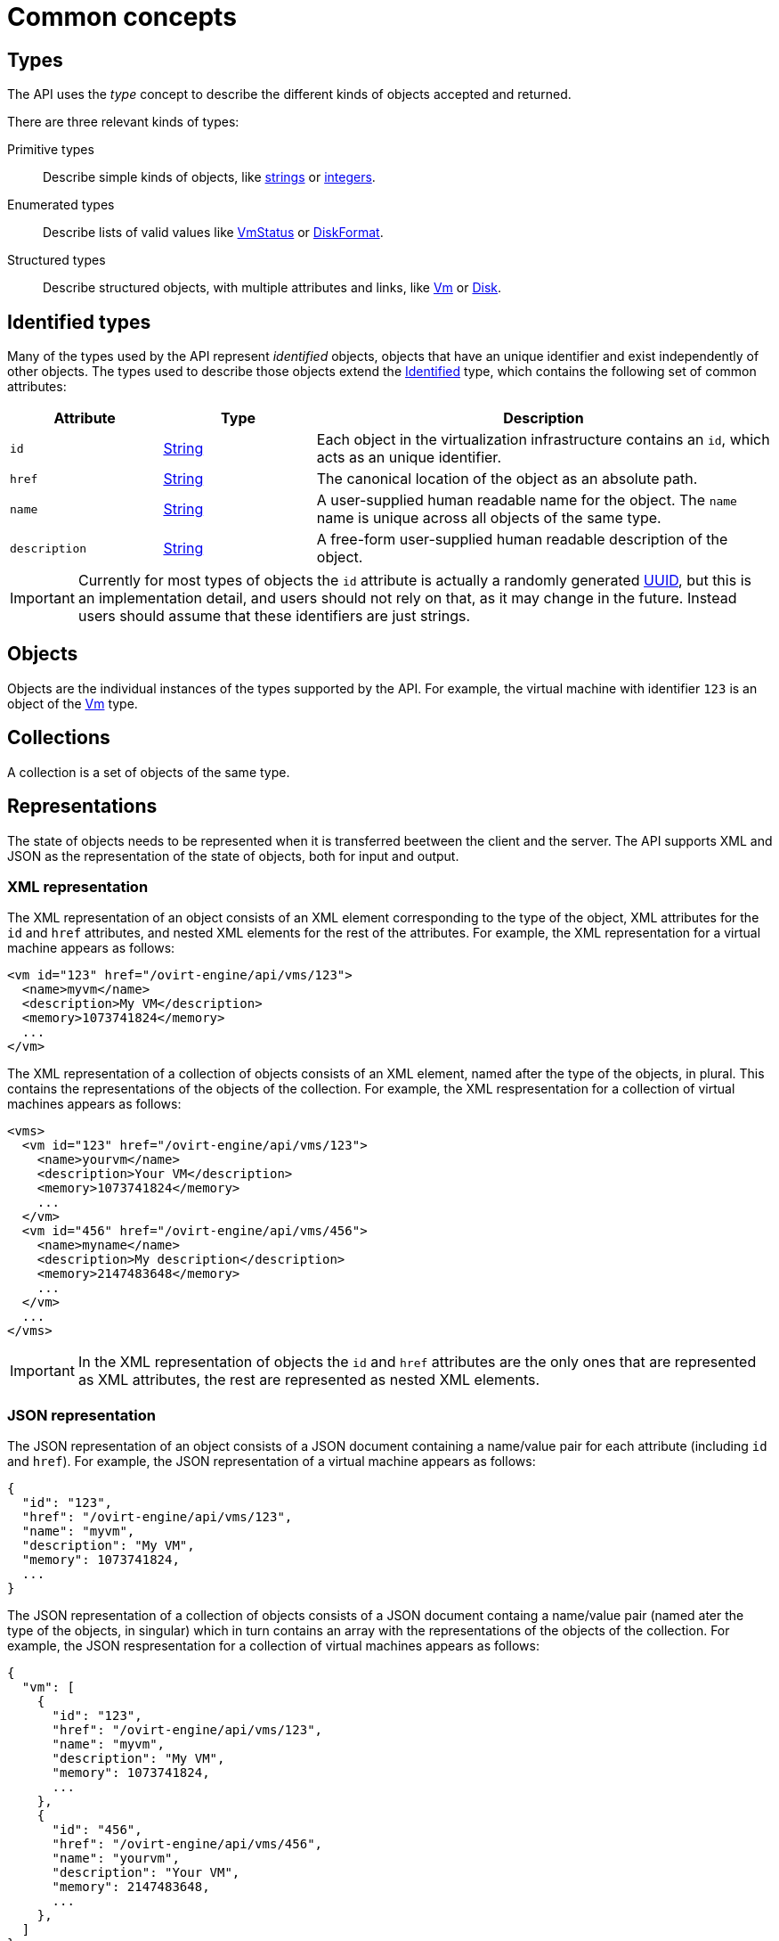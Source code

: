 [id="common-concepts"]
= Common concepts

[id="types-concept"]
== Types

The API uses the _type_ concept to describe the different kinds of objects
accepted and returned.

There are three relevant kinds of types:

Primitive types:: Describe simple kinds of objects, like xref:types/string[strings] or
xref:types/integer[integers].

Enumerated types:: Describe lists of valid values like xref:types/vm_status[VmStatus]
or xref:types/disk_format[DiskFormat].

Structured types:: Describe structured objects, with multiple attributes and
links, like xref:types/vm[Vm] or xref:types/disk[Disk].

[id="identified-types"]
== Identified types

Many of the types used by the API represent _identified_ objects, objects
that have an unique identifier and exist independently of other objects.
The types used to describe those objects extend the xref:types/identified[Identified]
type, which contains the following set of common attributes:

[cols="20,20,60"]
|===
|Attribute |Type |Description

|`id`
|xref:types/string[String]
|Each object in the virtualization infrastructure contains an `id`, which
acts as an unique identifier.

|`href`
|xref:types/string[String]
|The canonical location of the object as an absolute path.

|`name`
|xref:types/string[String]
|A user-supplied human readable name for the object. The `name` name is
unique across all objects of the same type.

|`description`
|xref:types/string[String]
|A free-form user-supplied human readable description of the object.

|===

IMPORTANT: Currently for most types of objects the `id` attribute is actually a
randomly generated link:https://en.wikipedia.org/wiki/Universally_unique_identifier[UUID],
but this is an implementation detail, and users should not rely on that, as
it may change in the future. Instead users should assume that these
identifiers are just strings.

[id="objects"]
== Objects

Objects are the individual instances of the types supported by the API.
For example, the virtual machine with identifier `123` is an object of
the xref:types/vm[Vm] type.

[id="collections"]
== Collections

A collection is a set of objects of the same type.

[id="representations"]
== Representations

The state of objects needs to be represented when it is transferred
beetween the client and the server. The API supports XML and JSON as the
representation of the state of objects, both for input and output.

[id="xml-representation"]
=== XML representation

The XML representation of an object consists of an XML element
corresponding to the type of the object, XML attributes for the `id` and
`href` attributes, and nested XML elements for the rest of the
attributes. For example, the XML representation for a virtual machine
appears as follows:

```xml
<vm id="123" href="/ovirt-engine/api/vms/123">
  <name>myvm</name>
  <description>My VM</description>
  <memory>1073741824</memory>
  ...
</vm>
```

The XML representation of a collection of objects consists of an XML
element, named after the type of the objects, in plural. This contains
the representations of the objects of the collection. For example, the
XML respresentation for a collection of virtual machines appears as
follows:

```xml
<vms>
  <vm id="123" href="/ovirt-engine/api/vms/123">
    <name>yourvm</name>
    <description>Your VM</description>
    <memory>1073741824</memory>
    ...
  </vm>
  <vm id="456" href="/ovirt-engine/api/vms/456">
    <name>myname</name>
    <description>My description</description>
    <memory>2147483648</memory>
    ...
  </vm>
  ...
</vms>
```

IMPORTANT: In the XML representation of objects the `id` and `href`
attributes are the only ones that are represented as XML attributes, the
rest are represented as nested XML elements.

[id="json-representation"]
=== JSON representation

The JSON representation of an object consists of a JSON document
containing a name/value pair for each attribute (including `id` and
`href`). For example, the JSON representation of a virtual machine
appears as follows:

```json
{
  "id": "123",
  "href": "/ovirt-engine/api/vms/123",
  "name": "myvm",
  "description": "My VM",
  "memory": 1073741824,
  ...
}
```

The JSON representation of a collection of objects consists of a JSON
document containg a name/value pair (named ater the type of the objects,
in singular) which in turn contains an array with the representations of
the objects of the collection. For example, the JSON respresentation for
a collection of virtual machines appears as follows:

```json
{
  "vm": [
    {
      "id": "123",
      "href": "/ovirt-engine/api/vms/123",
      "name": "myvm",
      "description": "My VM",
      "memory": 1073741824,
      ...
    },
    {
      "id": "456",
      "href": "/ovirt-engine/api/vms/456",
      "name": "yourvm",
      "description": "Your VM",
      "memory": 2147483648,
      ...
    },
  ]
}
```

[id="services-concept"]
== Services

Services are the parts of the server responsible for retrieving, adding
updating, removing and executing actions on the objects supported by the
API.

There are two relevant kinds of services:

Services that manage a collection of objects:: These services are
reponsible for listing existing objects and adding new objects. For
example, the xref:services/vms[Vms] service is responsible for managing
the collection of virtual machines available in the system.

Services that manage a specific object:: These services are responsible
for retrieving, updating, deleting and executing actions in specific
objects. For example, the xref:services/vm[Vm] service is responsible for
managing a specific virtual machine.

Each service is accessible via a particular _path_ within the server.
For example, the service that manages the collection of virtual machines
available in the system is available in the via the path `/vms`, and the
service that manages the virtual machine `123` is available via the path
`/vms/123`.

All kinds of services have a set of _methods_ that represent the
operations that they can perform. The services that manage collections
of objects usually have the `list` and `add` methods. The services that
manage specific objects usually have the `get`, `update` and `remove`
methods. In addition, services may also have _action_ methods, that
represent less common operations. For example, the xref:services/vm[Vm]
service has a xref:services/vm/methods/start[start] method that is used
to start a virtual machine.

For the more usual methods there is a direct mapping between the name of
the method and the name of the HTTP method:

[cols="50,50"]
|===
|Method name |HTTP method

|`add` |POST
|`get` |GET
|`list` |GET
|`update` |PUT
|`remove` |DELETE
|===

The path used in the HTTP request is the path of the service, with the
`/ovirt-engine/api` prefix.

For example, the request to `list` the virtual machines should be like
this, using the HTTP `GET` method and the path `/vms`:

```http
GET /ovirt-engine/api/vms
```

For action methods the HTTP method is always `POST`, and the name of the
method is added as a suffix to the path. For example, the request to
start virtual machine `123` should look like this, using the HTTP `POST`
method and the path `/vms/123/start`:

```http
POST /ovirt-engine/api/vms/123/start
```

Each method has a set of parameters.

Parameters are classified into two categories:

Main parameter:: The main parameter corresponds the object or collection
that is retrieved, added or updated. This only applies to the `add`,
`get`, `list` and `update` methods, and there will be exactly one such
main parameter per method.

Secondary parameters:: The rest of the parameters.

For example, the operation that adds a virtual machine (see
xref:services/vms/methods/add[here]) has three parameters: `vm`, `clone`
and `clone_permissions`. The main parameter is `vm`, as it describes the
object that is added. The `clone` and `clone_permissions` parameters are
secondary parameters.

The main parameter, when used for input, must be included in the body of
the HTTP request. For example, when adding a virtual machine, the `vm`
parameter, of type xref:types/vm[Vm] must be included in the request
body. So the complete request to add a virtual machine, including all
the HTTP details, must look like this:

```http
POST /ovirt-engine/api/vms HTTP/1.1
Host: myengine.example.com
Authorization: Bearer fqbR1ftzh8wBCviLxJcYuV5oSDI=
Content-Type: application/xml
Accept: application/xml
```

With a body containing the following XML:

```xml
<vm>
  <name>myvm</name>
  <description>My VM</description>
  <cluster>
    <name>Default</name>
  </cluster>
  <template>
    <name>Blank</name>
  </template>
</vm>
```

When used for output, the main parameters are included in the response
body. For example, when adding a virtual machine, the `vm` parameter
will be included in the response body. So the complete response body
will look like this:

```
HTTP/1.1 201 Created
Content-Type: application/xml

<vm href="/ovirt-engine/api/vms/123" id="123">
  <name>myvm</name>
  <description>My VM</description>
  ...
</vm>
```

Secondary parameters are only allowed for input (except for action
methods, which are described later), and they must be included as query
parameters. For example, when adding a virtual machine with the `clone`
parameter set to `true`, the complete request must look like this:

```
POST /ovirt-engine/api/vms?clone=true HTTP/1.1
Host: myengine.example.com
Authorization: Bearer fqbR1ftzh8wBCviLxJcYuV5oSDI=
Content-Type: application/xml
Accept: application/xml

<vm>
  <name>myvm</name>
  <description>My VM</description>
  <cluster>
    <name>Default</name>
  </cluster>
  <template>
    <name>Blank</name>
  </template>
</vm>
```

Action methods only have secondary parameters. They can be used for
input and output, and they should be included in the request body,
wrapped with an `action` element. For example, the action method used to
start a virtual machine (see xref:services/vm/methods/start[here]) has a
`vm` parameter to describe how the virtual machine should be started,
and a `use_cloud_init` parameter to specify if
link:https://cloudinit.readthedocs.io[cloud-init] should be used to configure
the guest operating system. So the complete request to start virtual
machine `123` using _cloud-init_ will look like this when using XML:

```
POST /ovirt-engine/api/vms/123/start HTTP/1.1
Host: myengine.example.com
Authorization: Bearer fqbR1ftzh8wBCviLxJcYuV5oSDI=
Content-Type: application/xml
Accept: application/xml

<action>
  <use_cloud_init>true</use_cloud_init>
  <vm>
    <initialization>
      <nic_configurations>
        <nic_configuration>
          <name>eth0</name>
          <on_boot>true</on_boot>
          <boot_protocol>static</boot_protocol>
          <ip>
            <address>192.168.0.100</address>
            <netmask>255.255.255.0</netmask>
            <gateway>192.168.0.1</netmask>
          </ip>
        </nic_configuration>
      </nic_configurations>
      <dns_servers>192.168.0.1</dns_servers>
    </initialization>
  </vm>
</action>
```

[id="searching"]
== Searching

The `list` method of some services has a `search` parameter that can be
used to specify search criteria. When used, the server will only return
objects within the collection that satisfy those criteria. For example,
the following request will return only the virtual machine named `myvm`:

```http
GET /ovirt-engine/api/vms?search=name%3Dmyvm
```

[id="maximum-results-parameter"]
=== Maximum results parameter

Use the `max` parameter to limit the number of objects returned. For
example, the following request will only return one virtual machine,
regardless of how many are available in the system:

```http
GET /ovirt-engine/api/vms?max=1
```

A search request without the `max` parameter will return all the
objects. Specifying the `max` parameter is recommended to reduce the
impact of requests in the overall performance of the system.

[id="case-sensitivity"]
=== Case sensitivity

By default queries are not case sensitive. For example, the following
request will return the virtual machines named `myvm`, `MyVM` and `MYVM`:

```http
GET /ovirt-engine/api/vms?search=name%3Dmyvm
```

The optional `case_sensitive` boolean parameter can be used to change this
behaviour. For example, to get exactly the virtual machine named `myhost`, and
not `MyHost` or `MYHOST`, send a request like this:

```http
GET /ovirt-engine/api/vms?search=name%3D=myvm&case_sensitive=true
```

[id="search-syntax"]
=== Search syntax

The `search` parameters use the same syntax as the {product-name} query
language:

```
(criteria) [sortby (element) asc|desc]
```

The `sortby` clause is optional and only needed when ordering results.

Example search queries:

[cols="20,20,60"]
|===
|Collection |Criteria |Result

|`hosts`
|`vms.status=up`
|Returns a list of all hosts running virtual machines that are `up`.

|`vms`
|`domain=example.com`
|Returns a list of all virtual machines running on the specified domain.

|`vms`
|`users.name=mary`
|Returns a list of all virtual machines belonging to users with the user
name `mary`.

|`events`
|`severity > normal sortby time`
|Returns a list of all events with severity higher than `normal` and
sorted by the the value of their `time` attribute.

|`events`
|`severity > normal sortby time desc`
|Returns a list of all events with severity higher than `normal` and
sorted by the the value of their `time` attribute in descending order.

|===

The value of the `search` parameter must be
link:https://en.wikipedia.org/wiki/Percent-encoding[URL-encoded] to translate
reserved characters, such as operators and spaces. For example, the
equal sign should be encoded as `%3D`:

```http
GET /ovirt-engine/api/vms?search=name%3Dmyvm
```

[id="wildcards"]
=== Wildcards

The asterisk can be used as part of a value, to indicate that any string
matches, including the emtpy string. For example, the following request
will return all the virtual machines with names beginning with `myvm`,
such as `myvm`, `myvm2`, `myvma` or `myvm-webserver`:

```http
GET /ovirt-engine/api/vms?search=name%3Dmyvm*
```

[id="pagination"]
=== Pagination

Some {product-name} environments contain large collections of objects.
Retrieving all of them with one request isn't practical, and hurts
performace. To allow retrieving them page by page the `search` parameter
supports an optional `page` clause. This, combined with the `max`
parameter, is the basis for paging. For example, to get the first page
of virtual machines, with a page size of 10 virtual machines, send
request like this:

```http
GET /ovirt-engine/api/vms?search=page%201&max=10
```

NOTE: The search parameter is URL-encoded, the actual value of the
`search` parameter, before encoding, is `page 1`, so this is actually
requesting the first page.

Increase the `page` value to retrieve the next page:

```http
GET /ovirt-engine/api/vms?search=page%202&max=10
```

The `page` clause can be used in conjunction with other clauses inside
the `search` parameter. For example, the following request will return
the second page of virtual machines, but sorting by name:

```http
GET /ovirt-engine/api/vms?search=sortby%20name%20page%202&max=10
```

[IMPORTANT]
====
The API is stateless; it is not possible to retain a state between
different requests since all requests are independent from each other.
As a result, if a status change occurs between your requests, then the
page results may be inconsistent.

For example, if you request a specific page from a list of virtual
machines, and virtual machines are created or removed before you request
the next page, then your results may be missing some of them, or contain
duplicates.
====

[id="documents/003_common_concepts/follow"]
== Following links

The API returns references to related objects as _links_. For example, when
a virtual machine is retrieved it contains links to its disk attachments
and network interface cards:

```xml
<vm id="123" href="/ovirt-engine/api/vms/123">
  ...
  <link rel="diskattachments" href="/ovirt-engine/api/vms/123/diskattachments"/>
  <link rel="nics" href="/ovirt-engine/api/vms/123/nics"/>
  ...
</vm>
```

The complete description of those _linked_ objects can be retrieved by sending
separate requests:

```http
GET /ovirt-engine/api/vms/123/diskattachments
GET /ovirt-engine/api/vms/123/nics
```

However, in some situations it is more convenient for the application using the API to
retrieve the linked information in the same request. This is useful, for example,
when the additional network round trips introduce an unacceptable overhead, or when
the multiple requests complicate the code of the application in an unacceptable
way. For those use cases the API provides a `follow` parameter that allows the
application to retrieve the linked information using only one request.

The value of the `follow` parameter is a list of strings, separated by commas.
Each of those strings is the _path_ of the linked object. For example, to retrieve
the disk attachments and the NICs in the example above the request should be like
this:

```http
GET /ovirt-engine/api/vms/123?follow=disk_attachments,nics
```

That will return an response like this:

```xml
<vm id="123" href="/ovirt-engine/api/vms/123">
  ...
  <disk_attachments>
    <disk_attachment id="456" href="/ovirt-engine/api/vms/123/diskattachments/456">
      <active>true</active>
      <bootable>true</bootable>
      <interface>virtio_scsi</interface>
      <pass_discard>false</pass_discard>
      <read_only>false</read_only>
      <uses_scsi_reservation>false</uses_scsi_reservation>
      <disk id="789" href="/ovirt-engine/api/disks/789"/>
    </disk_attachment>
    ...
  </disk_attacments>
  <nics>
    <nic id="234" href="/ovirt-engine/api/vms/123/nics/234">
      <name>eth0</name>
      <interface>virtio</interface>
      <linked>true</linked>
      <mac>
        <address>00:1a:4a:16:01:00</address>
      </mac>
      <plugged>true</plugged>
    </nic>
    ...
  </nics>
  ...
</vm>
```

The path to the linked object can be a single word, as in the previous example,
or it can be a sequence of words, separated by dots, to request nested
data. For example, the previous example used `disk_attachments` in order to
retrieve the complete description of the disk attachments, but each
disk attachment contains a link to the disk, which wasn't _followed_.
In order to also follow the links to the disks, the following request
can be used:

```http
GET /ovirt-engine/api/vms/123?follow=disk_attachments.disk
```

That will result in the following response:

```xml
<vm id="123" href="/ovirt-engine/api/vms/123">
  <disk_attachments>
    <disk_attachment id="456" href="/ovirt-engine/api/vms/123/diskattachments/456">
      <active>true</active>
      <bootable>true</bootable>
      <interface>virtio_scsi</interface>
      <pass_discard>false</pass_discard>
      <read_only>false</read_only>
      <uses_scsi_reservation>false</uses_scsi_reservation>
      <disk id="789" href="/ovirt-engine/api/disks/789">
        <name>mydisk</name>
        <description>My disk</description>
        <actual_size>0</actual_size>
        <format>raw</format>
        <sparse>true</sparse>
        <status>ok</status>
        <storage_type>image</storage_type>
        <total_size>0</total_size>
        ...
      </disk>
    </disk_attachment>
    ...
  </disk_attachments>
  ...
</vm>
```

The path can be made as deep as needed. For example, to also get the statistics
of the disks:

```xml
GET /ovirt-engine/api/vms/123?follow=disk_attachments.disk.statistics
```

Multiple path elements and multiple paths can be combined. For example, to get the
disk attachments and the network interface cards, both with their statistics:

```http
GET /ovirt-engine/api/vms/123?follow=disk_attachments.disk.statistics,nics.statistics
```

IMPORTANT: Almost all the operations that retrieve objects support the `follow`
parameter, but make sure to explicitly check the reference documentation, as
some operations may not support it, or may provide advice on how to use
it to get the best performance.

IMPORTANT: Using the `follow` parameter moves the overhead from the
client side to the server side. When you request additional data, the
server must fetch and merge it with the basic data. That consumes CPU
and memory in the server side, and will in most cases require additional
database queries. That may adversely affect the performance of the server,
especially in large scale environments. Make sure to test your application
in a realistic environment, and use the `follow` parameter only when
justified.

[id="permissions"]
== Permissions

Many of the services that manage a single object provide a reference to
a `permissions` service that manages the permissions assigned to that
object. Each permission contains links to the user or group, the role
and the object. For example, the permissions assigned to a specific
virtual machine can be retrieved sending a request like this:

```http
GET /ovirt-engine/api/vms/123/permissions
```

The response body will look like this:

```xml
<permissions>
  <permission id="456" href="/ovirt-engien/api/vms/123/permissions/456">
    <user id="789" href="/ovirt-engine/api/users/789"/>
    <role id="abc" href="/ovirt-engine/api/roles/abc"/>
    <vm id="123" href="/ovirt-engine/api/vms/123"/>
  </permission>
  ...
</permissions>
```

A permission is added to an object sending a `POST` request with a
permission representation to this service. Each new permission requires
a role and a user.

[id="handling-errors"]
== Handling errors

Some errors require further explanation beyond a standard HTTP status
code. For example, the API reports an unsuccessful object state update
or action with a `fault` in the response body. The fault contains the
`reason` and `detail` attributes. For example, when the server receives
a request to create a virtual machine without the mandatory `name`
attribute it will respond with the following HTTP response line:

```http
HTTP/1.1 400 Bad Request
```

And the following response body:

```xml
<fault>
  <reason>Incomplete parameters</reason>
  <detail>Vm [name] required for add</detail>
</fault>
```
